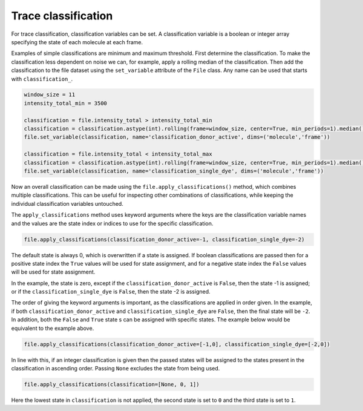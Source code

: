 Trace classification
====================

For trace classification, classification variables can be set.
A classification variable is a boolean or integer array specifying the state of each molecule at each frame.

Examples of simple classifications are minimum and maximum threshold.
First determine the classification.
To make the classification less dependent on noise we can, for example, apply a rolling median of the classification.
Then add the classification to the file dataset using the ``set_variable`` attribute of the ``File`` class.
Any name can be used that starts with ``classification_``.

.. code-block::

    window_size = 11
    intensity_total_min = 3500

    classification = file.intensity_total > intensity_total_min
    classification = classification.astype(int).rolling(frame=window_size, center=True, min_periods=1).median().astype(bool)
    file.set_variable(classification, name='classification_donor_active', dims=('molecule','frame'))

    classification = file.intensity_total < intensity_total_max
    classification = classification.astype(int).rolling(frame=window_size, center=True, min_periods=1).median().astype(bool)
    file.set_variable(classification, name='classification_single_dye', dims=('molecule','frame'))

Now an overall classification can be made using the ``file.apply_classifications()`` method,
which combines multiple classifications.
This can be useful for inspecting other combinations of classifications, while keeping
the individual classification variables untouched.

The ``apply_classifications`` method uses keyword arguments where the keys are the classification variable names
and the values are the state index or indices to use for the specific classification.

.. code-block::

    file.apply_classifications(classification_donor_active=-1, classification_single_dye=-2)

The default state is always 0, which is overwritten if a state is assigned.
If boolean classifications are passed
then for a positive state index the ``True`` values will be used for state assignment,
and for a negative state index the ``False`` values will be used for state assignment.

In the example, the state is zero,
except if the ``classification_donor_active`` is ``False``, then the state -1 is assigned; or
if the ``classification_single_dye`` is ``False``, then the state -2 is assigned.

The order of giving the keyword arguments is important, as the classifications are applied in order given.
In the example, if both ``classification_donor_active`` and ``classification_single_dye`` are ``False``,
then the final state will be ``-2``.
In addition, both the ``False`` and ``True`` state
s can be assigned with specific states.
The example below would be equivalent to the example above.

.. code-block::

    file.apply_classifications(classification_donor_active=[-1,0], classification_single_dye=[-2,0])

In line with this, if an integer classification is given then the passed states
will be assigned to the states present in the classification in ascending order.
Passing ``None`` excludes the state from being used.

.. code-block::

    file.apply_classifications(classification=[None, 0, 1])

Here the lowest state in ``classification`` is not applied,
the second state is set to ``0`` and the third state is set to ``1``.